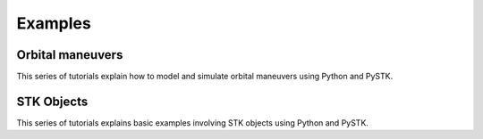 Examples
########

Orbital maneuvers
=================

This series of tutorials explain how to model and simulate orbital maneuvers using Python and PySTK.

.. nbgallery::

    examples/hohmann-transfer
    examples/lambert-transfer

STK Objects
=================

This series of tutorials explains basic examples involving STK objects using Python and PySTK.

.. nbgallery::

    examples/using-stk-coverage
    examples/facility-to-satellite-access
